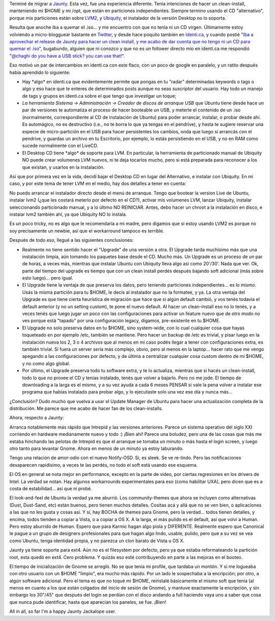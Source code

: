 .. title: Ubuntu 9.04 - Jaunty Jackalope
.. slug: ubuntu_9-04_-_jaunty_jackalope
.. date: 2009-04-25 15:56:28 UTC-03:00
.. tags: GNU/Linux,review,Software,ubuntu
.. category: 
.. link: 
.. description: 
.. type: text
.. author: cHagHi
.. from_wp: True

Terminé de migrar a `Jaunty`_. Esta vez, fue una experiencia diferente.
Tenía intenciones de hacer un clean-install, manteniendo mi $HOME y mi
/opt, que están en particiones independientes. Siempre termino usando el
CD "alternativo", porque mis particiones están sobre `LVM2`_, y
`Ubiquity`_, el instalador de la versión Desktop no lo soporta.

Resulta que anoche iba a quemar el .iso... y me encuentro con que no
tenía ni un CD virgen. Últimamente estoy volviendo a micro-blogguear
bastante en `Twitter`_, y desde hace poquito también en `Identi.ca`_, y
cuando postié "`Iba a aprovechar el release de Jaunty para hacer un
clean install, y me acabo de dar cuenta que no tengo ni un CD para
quemar el .iso`_\ ", bugabundo, alguien que ni conozco y que no es un
follower directo mío en identi.ca me respondió "`@chaghi do you have a
USB stick? you can use that!`_\ ".

Eso motivó un par de intercambios en identi.ca con este flaco, con un
poco de google en paralelo, y un ratito después había aprendido lo
siguiente:

-  Hay \*algo\* en identi.ca que evidentemente permite que pongas en tu
   "radar" determinadas keywords o tags o algo y eso hace que te enteres
   de determinados posts aunque no seas suscriptor del usuario. Hay todo
   un manejo de tags y grupos en identi.ca sobre el que tengo que
   investigar un toque;

-  *La herramienta Sistema -> Administración -> Creador de discos de
   arranque USB* que Ubuntu tiene desde hace un par de versiones te
   automatiza el proceso de hacer booteable un USB, y meterle el
   contenido de un .iso (normalmente, correspondiente al CD de
   instalación de Ubuntu) para poder arrancar, instalar, o probar desde
   ahí. Es automágico, no es destructivo (i.e., no te borra lo que ya
   tengas en el pendrive), y hasta te sugiere reservar una especie de
   micro-partición en el USB para hacer persistentes los cambios, onda
   que luego si arrancás con el pendrive, y guardas un archivo en tu
   Escritorio, por ejemplo, lo estás persistiendo en el USB, y no en RAM
   como sucede normalmente con el LiveCD.

-  El Desktop CD tiene \*algo\* de soporte para LVM. En particular, la
   herramienta de particionado manual de Ubiquity NO puede crear
   volumenes LVM nuevos, ni te deja tocarlos mucho, pero si está
   preparada para reconocer a los que existan, y usarlos en la
   instalación.

Así que por primera vez en la vida, decidí bajar el Desktop CD en lugar
del Alternativo, e instalar con Ubiquity. En mi caso, y por este tema de
tener LVM en el medio, hay dos detalles a tener en cuenta:

No puedo arrancar el instalador directo desde el menú de arranque. Tengo
que bootear la version Live de Ubuntu, instalar lvm2 (¿que les costará
meterlo por defecto en el CD?), activar mis volumenes LVM, lanzar
Ubiquity, instalar seleccionando particionado manual, y a lo último NO
REINICIAR. Antes, debo hacer un chroot a la instalación en disco, e
instalar lvm2 también ahí, ya que Ubiquity NO lo instala.

Es un poco tricky, no es algo que le recomendaría a mi madre, pero
digamos que si estoy usando LVM2 es porque no soy precisamente un
newbie, así que el workarround tampoco es terrible.

Después de todo eso, llegué a las siguientes conclusiones:

-  Realmente no tiene sentido hacer el "Upgrade" de una versión a otra.
   El Upgrade tarda muchísimo más que una instalación limpia, aún
   tomando los paquetes base desde el CD. Mucho más. Un Upgrade es un
   proceso de un par de horas, a veces más, mientras que instalar Ubuntu
   con Ubiquity lleva algo así como 20'/30'. Nada que ver. Ok, parte del
   tiempo del upgrade es tiempo que con un clean install perdés después
   bajando soft adicional (más sobre esto luego)... pero igual.

-  El Upgrade tiene la ventaja de que preserva los datos, pero teniendo
   particiones independientes... es lo mismo. Usás la misma partición
   para tu $HOME, le decís al instalador que no la formatee, y ya. La
   otra ventaja del Upgrade es que tiene cierta heurística de migración
   que hace que si algún default cambió, y vos tenés todavía el default
   anterior (y no un setting custom), te pone el nuevo default. Al hacer
   un clean-install eso no lo tenés, y a veces tenés que luego jugar un
   poco con las configuraciones para activar un feature nuevo que de
   otro modo no ves porque está "tapado" por una configuración legacy,
   digamos, pre-existente en tu $HOME.

-  El Upgrade no solo preserva datos en tu $HOME, sino system-wide, con
   lo cual cualquier cosa que hayas toqueteado en por ejemplo /etc,
   también se mantiene. Pero hacer un backup de /etc es trivial, y pisar
   luego en la instalación nueva los 2, 3 o 4 archivos que al menos en
   mi caso podés llegar a tener con configuraciones extra, es también
   trivial. Si fuera un server sería más complejo, obvio, pero al menos
   en la laptop... hacer rato que me vengo apegando a las
   configuraciones por defecto, y de última a centralizar cualquier cosa
   custom dentro de mi $HOME, y no como algo global.

-  Por último, el Upgrade preserva todo tu software extra, y te lo
   actualiza, mientras que si hacés un clean-install, todo lo que no
   provee el CD y tenías instalado, tenés que volver a bajarlo. Pero no
   me jode. El tiempo de downloading a la larga es el mismo, y a su vez
   ayuda a cada 6 meses PENSAR si vale la pena volver a instalar ese
   programa que habías instalado para probar algo, y lo ejecutaste solo
   una vez ese día y nunca más...

¿Conclusión? Dudo mucho que vuelva a usar el Update Manager de Ubuntu
para hacer una actualización completa de la distribución. Me parece que
me acabo de hacer fan de los clean-installs.

Ahora, respecto a Jaunty:

Arranca notablemente más rápido que Intrepid y las versiones anteriores.
Parece un sistema operativo del siglo XXI corriendo en hardware
medianamente nuevo y todo :) ¡Bien ahí! Parece una boludez, pero una de
las cosas que más me estaba hinchando las pelotas de Intrepid es que el
arranque se tomaba un minuto o más hasta el login screen, y luego otro
tanto para levantar Gnome. Ahora en menos de un minuto ya estoy
laburando.

Tengo una relación de amor-odio con el nuevo Notify-OSD. Si, es sleek.
Se ve re-lindo. Pero las notificaciones desaparecen rapidísimo, a veces
te las perdés, no todo el soft está usando ese esquema.

El OS en general se nota mejor en performance, excepto en la parte de
video, por ciertas regresiones en los drivers de Intel. La verdad se
notan. Hay algunos workarrounds experimentales para eso (como habilitar
UXA), pero dicen que es a costa de estabilidad... así que ni probé.

El look-and-feel de Ubuntu la verdad ya me aburrió. Los community-themes
que ahora se incluyen como alternativas (Dust, Dust-Sand, etc) están
buenos, pero tienen muchos detalles. Cositas acá y allá que no se ven
bien, o aplicaciones a las que no les gusta y cosas así. Y sí, hay BOCHA
de themes para Gnome, pero la verdad... todos tienen detalles, y encima,
todos tienden a copiar a Vista, o a copiar a OS X. A la larga, el más
pulido es el default, así que volví a Human. Pero estoy aburrido de
Human. Espero que para Karmic hagan algo piola y DIFERENTE. Realmente
espero que Canonical le pague a un grupo de designers profesionales para
que hagan algo lindo, usable, pulido, pero que a su vez se vea como
Ubuntu, tenga identidad propia, y no parezca un clon barato de Vista u
OS X.

Jaunty ya tiene soporte para ext4. Aún no es el filesystem por defecto,
pero ya que estaba reformateando la partición root, esta quedó en ext4.
Cero problema. Y quizás eso esté contribuyendo en parte a las mejoras en
el booteo.

El tiempo de inicialización de Gnome se arregló. No se que tenía mi
profile, que tardaba un montón. Y si me logueaba con otro usuario con un
$HOME "limpio", era mucho más rápido. Por un lado le sospechaba a la
encripción; por otro, a algún software adicional. Pero el tema es que no
toqué mi $HOME, reinstalé básicamente el mismo soft que tenía (al menos
en cuanto a los que están colgados del inicio de sesión de Gnome), y
mantuve exactamente la encripción, y sin embargo los 30"/45" que después
del login se perdían con el disco andando a full haciendo vaya uno a
saber que cosa que nunca pude identificar, hasta que aparecían los
paneles, se fue. ¡Bien!

All in all, so far I'm a happy Jaunty Jackalope user.

 

.. _Jaunty: http://www.ubuntu.com/products/whatisubuntu/904features/
.. _LVM2: http://es.wikipedia.org/wiki/LVM
.. _Ubiquity: https://launchpad.net/ubiquity
.. _Twitter: http://twitter.com/chaghi
.. _Identi.ca: http://identi.ca/chaghi/all
.. _Iba a aprovechar el release de Jaunty para hacer un clean install, y me acabo de dar cuenta que no tengo ni un CD para quemar el .iso: http://identi.ca/notice/3689643
.. _@chaghi do you have a USB stick? you can use that!: http://identi.ca/notice/3689660

